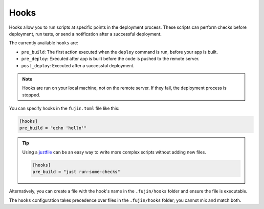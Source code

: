 Hooks
=====

Hooks allow you to run scripts at specific points in the deployment process. These scripts can perform checks before deployment, run tests, or send a notification after a successful deployment.

The currently available ``hooks`` are:

- ``pre_build``: The first action executed when the ``deploy`` command is run, before your app is built.
- ``pre_deploy``: Executed after app is built before the code is pushed to the remote server.
- ``post_deploy``: Executed after a successful deployment.

.. note::

    Hooks are run on your local machine, not on the remote server. If they fail, the deployment process is stopped.

You can specify hooks in the ``fujin.toml`` file like this:

.. code-block::

    [hooks]
    pre_build = "echo 'hello'"

.. tip::

    Using a `justfile <https://just.systems/>`_ can be an easy way to write more complex scripts without adding new files.

    .. code-block::

        [hooks]
        pre_build = "just run-some-checks"

Alternatively, you can create a file with the hook's name in the ``.fujin/hooks`` folder and ensure the file is executable.

.. code-block::
    :caption: .fujin/hooks/pre_build

    #!/usr/bin/env bash

    echo 'hello'

The ``hooks`` configuration takes precedence over files in the ``.fujin/hooks`` folder; you cannot mix and match both.